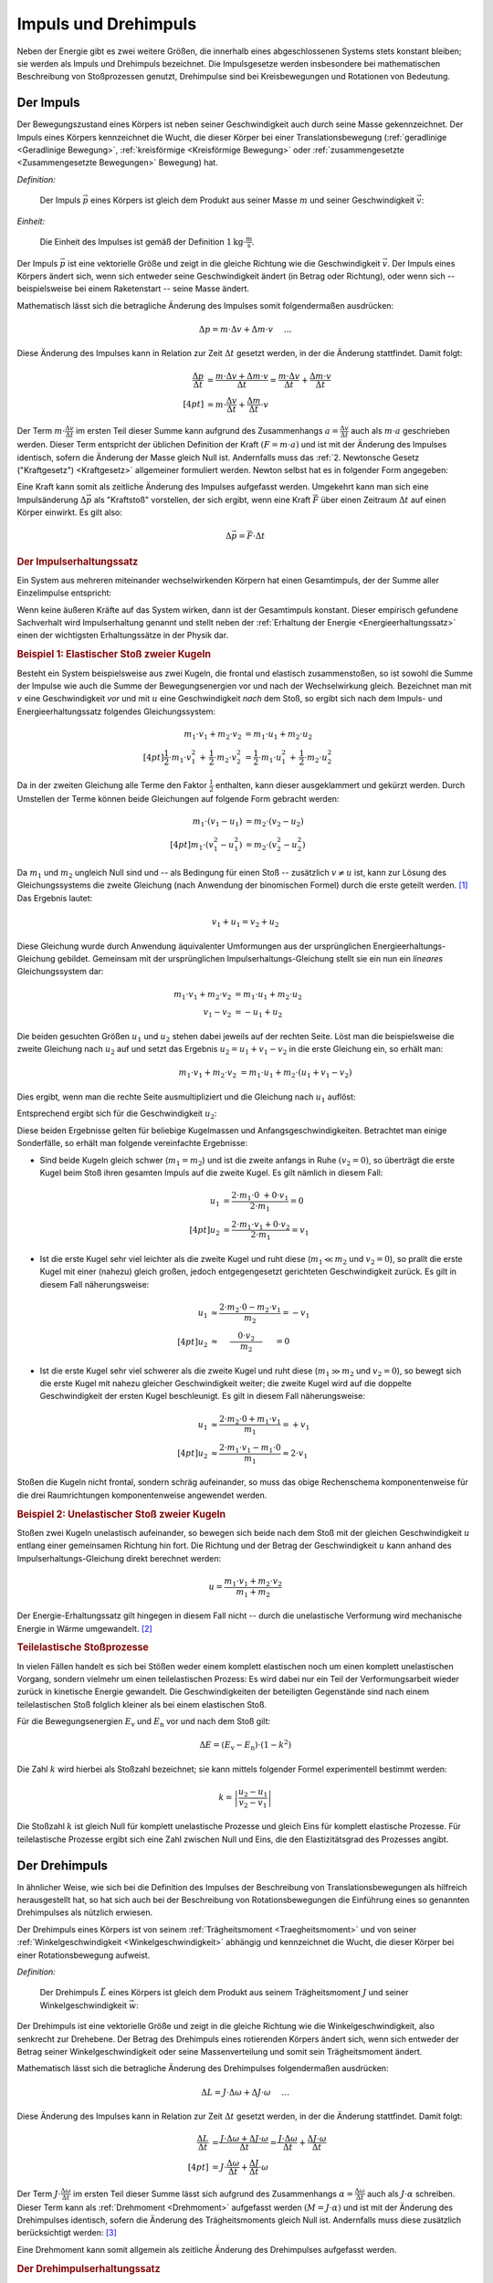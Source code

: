.. meta::
    :keywords:  Impuls, Impulserhaltung, Drehimpuls, Drehimpulserhaltung

.. _Impuls und Drehimpuls:

Impuls und Drehimpuls
=====================

Neben der Energie gibt es zwei weitere Größen, die innerhalb eines
abgeschlossenen Systems stets konstant bleiben; sie werden als Impuls und
Drehimpuls bezeichnet. Die Impulsgesetze werden insbesondere bei mathematischen
Beschreibung von Stoßprozessen genutzt, Drehimpulse sind bei Kreisbewegungen und
Rotationen von Bedeutung.

.. index:: Impuls
.. _Impuls:

Der Impuls
----------

Der Bewegungszustand eines Körpers ist neben seiner Geschwindigkeit auch durch
seine Masse gekennzeichnet. Der Impuls eines Körpers kennzeichnet die Wucht, die
dieser Körper bei einer Translationsbewegung (:ref:`geradlinige <Geradlinige
Bewegung>`, :ref:`kreisförmige <Kreisförmige Bewegung>` oder
:ref:`zusammengesetzte <Zusammengesetzte Bewegungen>` Bewegung) hat.

*Definition:*

    Der Impuls :math:`\vec{p}` eines Körpers ist gleich dem Produkt aus seiner
    Masse :math:`m` und seiner Geschwindigkeit :math:`\vec{v}`:

    .. math::
        :label: eqn-impuls

        \vec{p} = m \cdot \vec{v}

*Einheit:*

    Die Einheit des Impulses ist gemäß der Definition :math:`\unit[1]{kg \cdot
    \frac{m}{s}}`.

Der Impuls :math:`\vec{p}` ist eine vektorielle Größe und zeigt in die gleiche
Richtung wie die Geschwindigkeit :math:`\vec{v}`. Der Impuls eines Körpers
ändert sich, wenn sich entweder seine Geschwindigkeit ändert (in Betrag oder
Richtung), oder wenn sich -- beispielsweise bei einem Raketenstart -- seine
Masse ändert.

Mathematisch lässt sich die betragliche Änderung des Impulses somit
folgendermaßen ausdrücken:

.. math::

    \Delta p = m \cdot \Delta v + \Delta m \cdot v{\color{white}\quad \;\;\; \ldots}

Diese Änderung des Impulses kann in Relation zur Zeit :math:`\Delta t` gesetzt
werden, in der die Änderung stattfindet. Damit folgt:

.. math::

    {\color{white}\ldots \qquad \qquad \quad   }\frac{\Delta p}{\Delta t} &=
    \frac{m \cdot \Delta v + \Delta m \cdot v}{\Delta t} = \frac{m \cdot \Delta
    v}{\Delta t} + \frac{\Delta m \cdot v}{\Delta t} \\[4pt]
    &= m \cdot \frac{\Delta v}{\Delta t} + \frac{\Delta m}{\Delta t} \cdot v

Der Term :math:`m \cdot \frac{\Delta v}{\Delta t}` im ersten Teil dieser Summe
kann aufgrund des Zusammenhangs :math:`a = \frac{\Delta v}{\Delta t}` auch als
:math:`m \cdot a` geschrieben werden. Dieser Term entspricht der üblichen
Definition der Kraft :math:`(F = m \cdot a)` und ist mit der Änderung des
Impulses identisch, sofern die Änderung der Masse gleich Null ist. Andernfalls
muss das :ref:`2. Newtonsche Gesetz ("Kraftgesetz") <Kraftgesetz>` allgemeiner
formuliert werden. Newton selbst hat es in folgender Form angegeben:

.. math::
    :label: eqn-kraftgesetz-allgemein

    {\color{white}\ldots}\vec{F} = \frac{\Delta \vec{p}}{\Delta t} = m \cdot
    \vec{a} + \frac{\Delta
    m}{\Delta t} \cdot \vec{v}

.. index:: Kraftstoß

Eine Kraft kann somit als zeitliche Änderung des Impulses aufgefasst werden.
Umgekehrt kann man sich eine Impulsänderung :math:`\Delta \vec{p}` als
"Kraftstoß" vorstellen, der sich ergibt, wenn eine Kraft :math:`\vec{F}` über
einen Zeitraum :math:`\Delta t` auf einen Körper einwirkt. Es gilt also:

.. math::

    \Delta \vec{p} = \vec{F} \cdot \Delta t

.. Kraft nicht konstant -> Integral von F(t) über dt

.. index:: Impulserhaltung, Stoßprozesse
.. _Impulserhaltungssatz:

.. rubric:: Der Impulserhaltungssatz

Ein System aus mehreren miteinander wechselwirkenden Körpern hat einen
Gesamtimpuls, der der Summe aller Einzelimpulse entspricht:

.. math::
    :label: eqn-gesamtimpuls

    \vec{p} _{\mathrm{ges}} = \sum_{i=1}^{n} m_{\mathrm{i}} \cdot \vec{v} _{\mathrm{i}} = m_1
    \cdot \vec{v}_1 + m_2 \cdot \vec{v}_2 + \ldots + m_{\mathrm{n}} \cdot
    \vec{v}_{\mathrm{n}}

Wenn keine äußeren Kräfte auf das System wirken, dann ist der Gesamtimpuls
konstant. Dieser empirisch gefundene Sachverhalt wird Impulserhaltung genannt
und stellt neben der :ref:`Erhaltung der Energie <Energieerhaltungssatz>` einen
der wichtigsten Erhaltungssätze in der Physik dar.


.. index::
    single: Stoßprozesse; elastisch
.. _Elastischer Stoß zweier Kugeln:

.. rubric:: Beispiel 1\: Elastischer Stoß zweier Kugeln

Besteht ein System beispielsweise aus zwei Kugeln, die frontal und elastisch
zusammenstoßen, so ist sowohl die Summe der Impulse wie auch die Summe der
Bewegungsenergien vor und nach der Wechselwirkung gleich. Bezeichnet man mit
:math:`v` eine Geschwindigkeit *vor* und mit :math:`u` eine Geschwindigkeit
*nach* dem Stoß, so ergibt sich nach dem Impuls- und Energieerhaltungssatz
folgendes Gleichungssystem:

.. math::

    m_1 \cdot v_1 + m_2 \cdot v_2 &= m_1 \cdot u_1 +  m_2 \cdot u_2
    \\[4pt] \frac{1}{2} \cdot m_1 \cdot v_1^2 \, + \, \frac{1}{2}\cdot m_2 \cdot v_2^2 &=
    \frac{1}{2} \cdot m_1 \cdot u_1^2 \, + \, \frac{1}{2} \cdot m_2 \cdot u_2^2

Da in der zweiten Gleichung alle Terme den Faktor :math:`\frac{1}{2}` enthalten,
kann dieser ausgeklammert und gekürzt werden. Durch Umstellen der Terme können
beide Gleichungen auf folgende Form gebracht werden:

.. math::

    m_1 \cdot (v_1 - u_1) &= m_2 \cdot (v_2 - u_2) \\[4pt]
    m_1 \cdot (v_1^2 - u_1^2) &= m_2 \cdot (v_2^2 - u_2^2)

Da :math:`m_1` und :math:`m_2` ungleich Null sind und -- als Bedingung für einen
Stoß -- zusätzlich :math:`v \ne u` ist, kann zur Lösung des Gleichungssystems
die zweite Gleichung (nach Anwendung der binomischen Formel) durch die erste
geteilt werden. [#]_ Das Ergebnis lautet:

.. math::

    v_1 + u_1 = v_2 + u_2

Diese Gleichung wurde durch Anwendung äquivalenter Umformungen aus der
ursprünglichen Energieerhaltungs-Gleichung gebildet. Gemeinsam mit der
ursprünglichen Impulserhaltungs-Gleichung stellt sie ein nun ein *lineares*
Gleichungssystem dar:

.. math::

    m_1 \cdot v_1 + m_2 \cdot v_2 &= m_1 \cdot u_1 +  m_2 \cdot u_2 \\
    v_1 - v_2 &= -u_1 + u_2

Die beiden gesuchten Größen :math:`u_1` und :math:`u_2` stehen dabei jeweils
auf der rechten Seite. Löst man die beispielsweise die zweite Gleichung nach
:math:`u_2` auf und setzt das Ergebnis :math:`u_2 = u_1 + v_1 - v_2` in die
erste Gleichung ein, so erhält man:

.. math::

   {\color{white}\ldots \qquad \qquad } m_1 \cdot v_1 + m_2 \cdot v_2 &= m_1 \cdot u_1 + m_2 \cdot (u_1 + v_1 - v_2)

Dies ergibt, wenn man die rechte Seite ausmultipliziert und die Gleichung nach
:math:`u_1` auflöst:

.. math::
    :label: eqn-elastischer-stoss-u1

    u_1 = \frac{2 \cdot m_2 \cdot v_2 + (m_1 - m_2) \cdot v_1}{m_1 + m_2}

Entsprechend ergibt sich für die Geschwindigkeit :math:`u_2`:

.. math::
    :label: eqn-elastischer-stoss-u2

    u_2 = \frac{2 \cdot m_1 \cdot v_1 + (m_2 - m_1) \cdot v_2}{m_1 + m_2}

Diese beiden Ergebnisse gelten für beliebige Kugelmassen und
Anfangsgeschwindigkeiten. Betrachtet man einige Sonderfälle, so erhält man
folgende vereinfachte Ergebnisse:

* Sind beide Kugeln gleich schwer (:math:`m_1 = m_2`) und ist die zweite anfangs
  in Ruhe :math:`(v_2 = 0)`, so überträgt die erste Kugel beim Stoß ihren
  gesamten Impuls auf die zweite Kugel. Es gilt nämlich in diesem Fall:

  .. math::

      u_1 &= \frac{2 \cdot m_1 \cdot 0 \; + 0 \cdot v_1}{2 \cdot m_1} = 0 \\[4pt]
      u_2 &= \frac{2 \cdot m_1 \cdot v_1 + 0 \cdot v_2}{2 \cdot m_1} = v_1

* Ist die erste Kugel sehr viel leichter als die zweite Kugel und ruht diese
  (:math:`m_1 \ll  m_2` und :math:`v_2 = 0`), so prallt die erste Kugel mit einer
  (nahezu) gleich großen, jedoch entgegengesetzt gerichteten Geschwindigkeit
  zurück. Es gilt in diesem Fall näherungsweise:

.. math::

      {\color{white}\ldots \qquad \quad }u_1 &\approx  \frac{2 \cdot m_2 \cdot 0
      - m_2 \cdot v_1}{m_2} = -v_1 \\[4pt]
      u_2 &\approx \phantom{\ldots}\;\; \frac{ \phantom{\ldots}0 \cdot v_2
      \phantom{\ldots}}{m_2} \phantom{\ldots}\;\, = 0

* Ist die erste Kugel sehr viel schwerer als die zweite Kugel und ruht diese
  (:math:`m_1 \gg  m_2` und :math:`v_2 = 0`), so bewegt sich die erste Kugel mit
  nahezu gleicher Geschwindigkeit weiter; die zweite Kugel wird auf die doppelte
  Geschwindigkeit der ersten Kugel beschleunigt. Es gilt in diesem Fall
  näherungsweise:

.. math::

      {\color{white}\ldots \qquad \quad }u_1 &\approx  \frac{2 \cdot m_2 \cdot 0
      + m_1 \cdot v_1}{m_1} = +v_1 \\[4pt]
      u_2 &\approx \frac{ 2 \cdot m_1 \cdot v_1 - m_1 \cdot 0}{m_1} \approx 2
      \cdot v_1

Stoßen die Kugeln nicht frontal, sondern schräg aufeinander, so muss das obige
Rechenschema komponentenweise für die drei Raumrichtungen komponentenweise
angewendet werden.

.. index::
    single: Stoßprozesse; unelastisch

.. _Unelastischer Stoß zweier Kugeln:

.. rubric:: Beispiel 2\: Unelastischer Stoß zweier Kugeln

Stoßen zwei Kugeln unelastisch aufeinander, so bewegen sich beide nach dem Stoß
mit der gleichen Geschwindigkeit :math:`u` entlang einer gemeinsamen Richtung
hin fort. Die Richtung und der Betrag der Geschwindigkeit :math:`u` kann anhand
des Impulserhaltungs-Gleichung direkt berechnet werden:

..  "Impulssatz"?

.. math::

    u = \frac{m_1 \cdot v_1 + m_2 \cdot v_2}{m_1 + m_2}

Der Energie-Erhaltungssatz gilt hingegen in diesem Fall nicht -- durch die
unelastische Verformung wird mechanische Energie in Wärme umgewandelt. [#]_

.. _Teilelastischer Stoß:

.. rubric:: Teilelastische Stoßprozesse

In vielen Fällen handelt es sich bei Stößen weder einem komplett elastischen
noch um einen komplett unelastischen Vorgang, sondern vielmehr um einen
teilelastischen Prozess: Es wird dabei nur ein Teil der Verformungsarbeit wieder
zurück in kinetische Energie gewandelt. Die Geschwindigkeiten der beteiligten
Gegenstände sind nach einem teilelastischen Stoß folglich kleiner als bei einem
elastischen Stoß.

Für die Bewegungsenergien :math:`E_{\mathrm{v}}` und :math:`E_{\mathrm{n}}` vor und
nach dem Stoß gilt:

.. math::

    \Delta E = (E_{\mathrm{v}} - E_{\mathrm{n}}) \cdot (1-k^2)

Die Zahl :math:`k` wird hierbei als Stoßzahl bezeichnet; sie kann mittels
folgender Formel experimentell bestimmt werden:

.. math::

    k = \left| \frac{u_2 - u_1}{v_2 - v_1} \right|

Die Stoßzahl :math:`k` ist gleich Null für komplett unelastische Prozesse und
gleich Eins für komplett elastische Prozesse. Für teilelastische Prozesse
ergibt sich eine Zahl zwischen Null und Eins, die den Elastizitätsgrad des
Prozesses angibt.


.. index:: Drehimpuls
.. _Drehimpuls:

Der Drehimpuls
--------------

In ähnlicher Weise, wie sich bei die Definition des Impulses der Beschreibung
von Translationsbewegungen als hilfreich herausgestellt hat, so hat sich auch
bei der Beschreibung von Rotationsbewegungen die Einführung eines so genannten
Drehimpulses als nützlich erwiesen.

Der Drehimpuls eines Körpers ist von seinem :ref:`Trägheitsmoment
<Traegheitsmoment>` und von seiner :ref:`Winkelgeschwindigkeit
<Winkelgeschwindigkeit>` abhängig und kennzeichnet die Wucht, die dieser Körper
bei einer Rotationsbewegung aufweist.

*Definition:*

    Der Drehimpuls :math:`\vec{L}` eines Körpers ist gleich dem Produkt aus seinem
    Trägheitsmoment :math:`J` und seiner Winkelgeschwindigkeit :math:`\vec{w}`:

    .. math::
        :label: eqn-drehimpuls

        \vec{L} = J \cdot \vec{w}

..  Die Einheit des Impulses ist :math:`\unit[1]{kg \cdot \frac{m}{s}}`.

Der Drehimpuls ist eine vektorielle Größe und zeigt in die gleiche Richtung wie
die Winkelgeschwindigkeit, also senkrecht zur Drehebene. Der Betrag des
Drehimpuls eines rotierenden Körpers ändert sich, wenn sich entweder der Betrag
seiner Winkelgeschwindigkeit oder seine Massenverteilung und somit sein
Trägheitsmoment ändert.

Mathematisch lässt sich die betragliche Änderung des Drehimpulses folgendermaßen
ausdrücken:

.. math::

    \Delta L = J \cdot \Delta \omega + \Delta J \cdot \omega{\color{white}\quad
    \;\;\; \ldots}

Diese Änderung des Impulses kann in Relation zur Zeit :math:`\Delta t` gesetzt
werden, in der die Änderung stattfindet. Damit folgt:

.. math::

    {\color{white}\ldots \qquad \qquad \quad   }\frac{\Delta L}{\Delta t} &=
    \frac{J \cdot \Delta \omega + \Delta J \cdot \omega}{\Delta t} = \frac{J
    \cdot \Delta \omega}{\Delta t} + \frac{\Delta J \cdot \omega}{\Delta t}
    \\[4pt]
    &= J \cdot \frac{\Delta \omega}{\Delta t} + \frac{\Delta J}{\Delta t} \cdot
    \omega

Der Term :math:`J \cdot \frac{\Delta \omega}{\Delta t}` im ersten Teil dieser
Summe lässt sich aufgrund des Zusammenhangs :math:`\alpha = \frac{\Delta
\omega}{\Delta t}` auch als :math:`J \cdot \alpha` schreiben. Dieser
Term kann als :ref:`Drehmoment <Drehmoment>` aufgefasst werden :math:`(M = J
\cdot \alpha)` und ist mit der Änderung des Drehimpulses identisch, sofern die
Änderung des Trägheitsmoments gleich Null ist. Andernfalls muss diese zusätzlich
berücksichtigt werden: [#]_

.. math::
    :label: eqn-drehimpuls-änderung

    {\color{white}\ldots}\vec{M} = \frac{\Delta \vec{L}}{\Delta t} = J \cdot
    \vec{\alpha} + \frac{\Delta J}{\Delta t} \cdot \vec{\omega}

Eine Drehmoment kann somit allgemein als zeitliche Änderung des Drehimpulses
aufgefasst werden.

..  \vec{L} = \vec{p} \cdot \vec{d}

.. Mit d = Dreharm


.. _Drehimpulserhaltungssatz:

.. rubric:: Der Drehimpulserhaltungssatz

Ein System aus mehreren miteinander wechselwirkenden Körpern hat einen
Gesamt-Drehimpuls, welcher der Summe aller einzelnen Drehimpulse entspricht:

.. math::
    :label: eqn-gesamt-drehimpuls

    \vec{L}_{\mathrm{ges}} = \sum_{i=1}^{n} J_{\mathrm{i}} \cdot
    \vec{\omega}_{\mathrm{i}} = J_1 \cdot \vec{\omega}_1 + J_2 \cdot
    \vec{\omega}_2 + \ldots +J_{\mathrm{n}} \cdot \vec{\omega}_{\mathrm{n}}

Wenn keine äußeren Drehmomente auf das System wirken, dann ist der
Gesamt-Drehimpuls konstant. Dieser empirisch gefundene Sachverhalt wird
Drehimpulserhaltung genannt und stellt gemeinsam mit der Impulserhaltung und der
Erhaltung der Energie einen der wichtigsten Erhaltungssätze der Mechanik dar.


.. raw:: html

    <hr />

.. only:: html

    .. rubric:: Anmerkungen:

.. [#] Nach der binomischen Formel ist :math:`v_1^2 - u_1^2 = (v_1 + u_1) \cdot
       (v_1 - u_1)`. Der letzte Term kann dabei gekürzt werden.

.. [#] Wie groß der Verlust an mechanischer Energie ist, kann aus der Differenz
    der :ref:`Bewegungsenergien <Kinetische Energie>` beider Kugeln vor und nach
    dem Stoß berechnet werden:

    .. math::

        \Delta E = \frac{1}{2} \cdot (m_1 \cdot v_1^2 + m_2 \cdot v_2^2 - (m_1 +
        m_2) \cdot u^2)

    Experimentell lässt sich ein unelastischer Stoß beispielsweise dadurch
    erreichen, dass an dem Berührungspunkt der Kugeln ein kleines Stück Kaugummi
    aufgeklebt wird.

.. [#] Beispielsweise verringern Eiskunstläufer(innen) bei Pirouetten durch
    ein Einziehen der zunächst ausgestreckten Arme bewusst ihr Trägheitsmoment,
    um damit -- ohne zusätzliche Energiezufuhr -- eine deutlich höhere
    Winkelgeschwindigkeit zu erreichen.

.. raw:: html

    <hr />

.. hint::

    Zu diesem Abschnitt gibt es :ref:`Experimente <Experimente Impuls und
    Drehimpuls>` und :ref:`Übungsaufgaben <Aufgaben Impuls und Drehimpuls>`.


